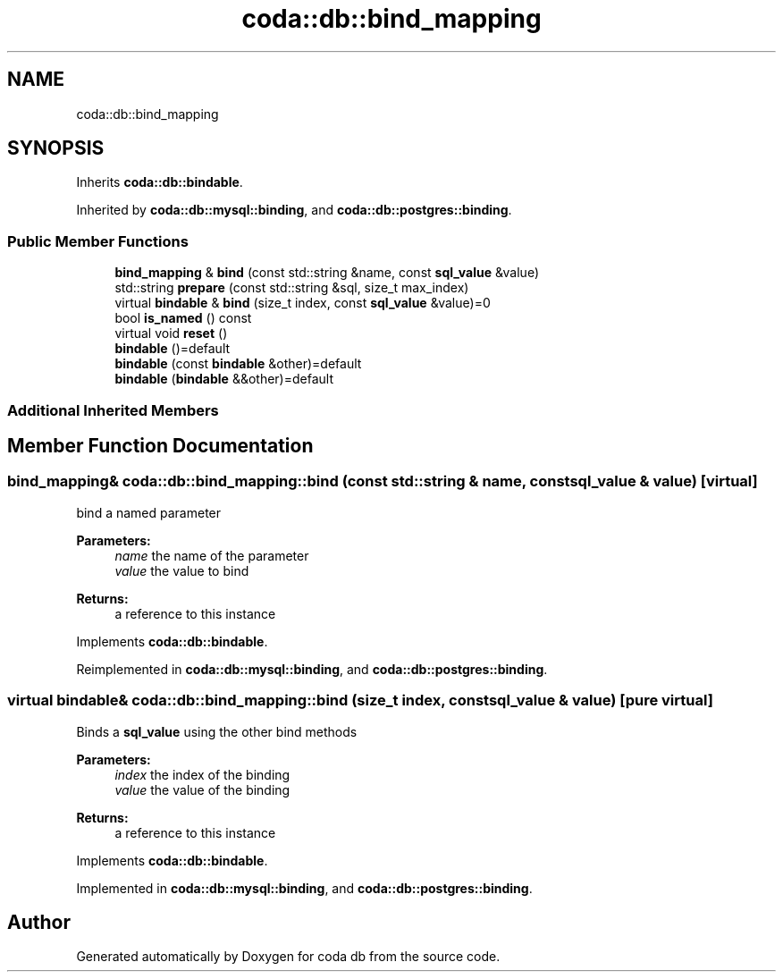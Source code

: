 .TH "coda::db::bind_mapping" 3 "Mon Apr 23 2018" "coda db" \" -*- nroff -*-
.ad l
.nh
.SH NAME
coda::db::bind_mapping
.SH SYNOPSIS
.br
.PP
.PP
Inherits \fBcoda::db::bindable\fP\&.
.PP
Inherited by \fBcoda::db::mysql::binding\fP, and \fBcoda::db::postgres::binding\fP\&.
.SS "Public Member Functions"

.in +1c
.ti -1c
.RI "\fBbind_mapping\fP & \fBbind\fP (const std::string &name, const \fBsql_value\fP &value)"
.br
.ti -1c
.RI "std::string \fBprepare\fP (const std::string &sql, size_t max_index)"
.br
.ti -1c
.RI "virtual \fBbindable\fP & \fBbind\fP (size_t index, const \fBsql_value\fP &value)=0"
.br
.ti -1c
.RI "bool \fBis_named\fP () const"
.br
.ti -1c
.RI "virtual void \fBreset\fP ()"
.br
.ti -1c
.RI "\fBbindable\fP ()=default"
.br
.ti -1c
.RI "\fBbindable\fP (const \fBbindable\fP &other)=default"
.br
.ti -1c
.RI "\fBbindable\fP (\fBbindable\fP &&other)=default"
.br
.in -1c
.SS "Additional Inherited Members"
.SH "Member Function Documentation"
.PP 
.SS "\fBbind_mapping\fP& coda::db::bind_mapping::bind (const std::string & name, const \fBsql_value\fP & value)\fC [virtual]\fP"
bind a named parameter 
.PP
\fBParameters:\fP
.RS 4
\fIname\fP the name of the parameter 
.br
\fIvalue\fP the value to bind 
.RE
.PP
\fBReturns:\fP
.RS 4
a reference to this instance 
.RE
.PP

.PP
Implements \fBcoda::db::bindable\fP\&.
.PP
Reimplemented in \fBcoda::db::mysql::binding\fP, and \fBcoda::db::postgres::binding\fP\&.
.SS "virtual \fBbindable\fP& coda::db::bind_mapping::bind (size_t index, const \fBsql_value\fP & value)\fC [pure virtual]\fP"
Binds a \fBsql_value\fP using the other bind methods 
.PP
\fBParameters:\fP
.RS 4
\fIindex\fP the index of the binding 
.br
\fIvalue\fP the value of the binding 
.RE
.PP
\fBReturns:\fP
.RS 4
a reference to this instance 
.RE
.PP

.PP
Implements \fBcoda::db::bindable\fP\&.
.PP
Implemented in \fBcoda::db::mysql::binding\fP, and \fBcoda::db::postgres::binding\fP\&.

.SH "Author"
.PP 
Generated automatically by Doxygen for coda db from the source code\&.
